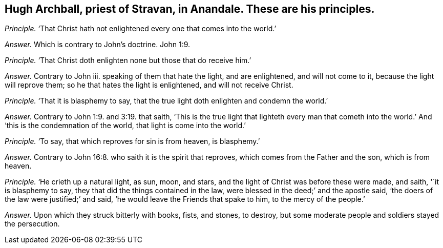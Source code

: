 [.style-blurb, short="Hugh Archball"]
== Hugh Archball, priest of Stravan, in Anandale. These are his principles.

[.discourse-part]
_Principle._ '`That Christ hath not enlightened every one that comes into the world.`'

[.discourse-part]
_Answer._ Which is contrary to John`'s doctrine. John 1:9.

[.discourse-part]
_Principle._ '`That Christ doth enlighten none but those that do receive him.`'

[.discourse-part]
_Answer._ Contrary to John iii.
speaking of them that hate the light, and are enlightened, and will not come to it,
because the light will reprove them; so he that hates the light is enlightened,
and will not receive Christ.

[.discourse-part]
_Principle._ '`That it is blasphemy to say,
that the true light doth enlighten and condemn the world.`'

[.discourse-part]
_Answer._ Contrary to John 1:9. and 3:19. that saith,
'`This is the true light that lighteth every man that cometh into
the world.`' And '`this is the condemnation of the world,
that light is come into the world.`'

[.discourse-part]
_Principle._ '`To say, that which reproves for sin is from heaven, is blasphemy.`'

[.discourse-part]
_Answer._ Contrary to John 16:8. who saith it is the spirit that reproves,
which comes from the Father and the son, which is from heaven.

[.discourse-part]
_Principle._ '`He crieth up a natural light, as sun, moon, and stars,
and the light of Christ was before these were made, and saith, '`it is blasphemy to say,
they that did the things contained in the law,
were blessed in the deed;`' and the apostle said,
'`the doers of the law were justified;`' and said,
'`he would leave the Friends that spake to him, to the mercy of the people.`'

[.discourse-part]
_Answer._ Upon which they struck bitterly with books, fists, and stones, to destroy,
but some moderate people and soldiers stayed the persecution.
